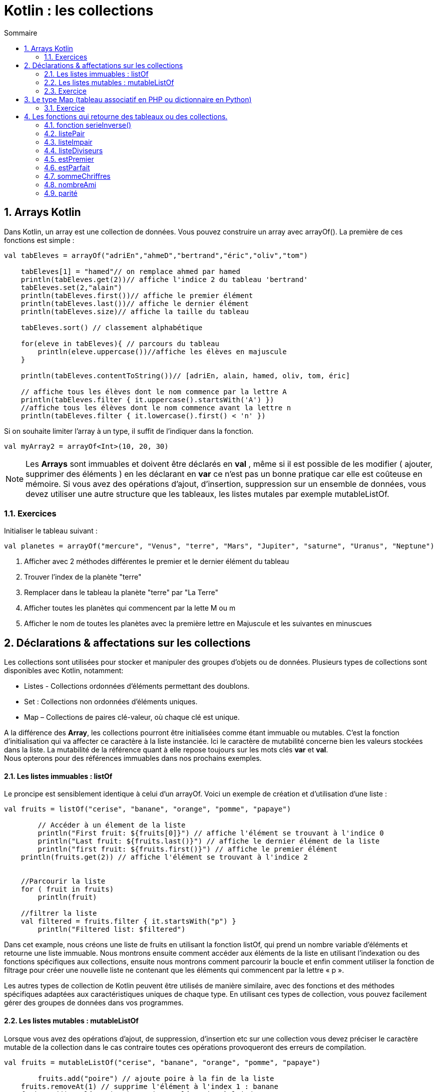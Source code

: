 = Kotlin :  les collections
// Activation de la numérotaion des sections :
:sectnums:
//
// Attributs du sommaire :
:toc: left
:toclevels: 5
:toc-title: Sommaire
//
// Localisation des images :
:imagesdir: ./assets/images
//
// Option d'affichage des codes sources :
:source-highlighter: rouge
:pygments-style: manni
:pygments-linenums-mode: inline





== Arrays Kotlin
Dans Kotlin, un array est une collection de données. Vous pouvez construire un array avec arrayOf(). La première de ces fonctions est simple :

[source,kotlin]
----
val tabEleves = arrayOf("adriEn","ahmeD","bertrand","éric","oliv","tom")

    tabEleves[1] = "hamed"// on remplace ahmed par hamed
    println(tabEleves.get(2))// affiche l'indice 2 du tableau 'bertrand'
    tabEleves.set(2,"alain")
    println(tabEleves.first())// affiche le premier élément
    println(tabEleves.last())// affiche le dernier élément
    println(tabEleves.size)// affiche la taille du tableau

    tabEleves.sort() // classement alphabétique

    for(eleve in tabEleves){ // parcours du tableau
        println(eleve.uppercase())//affiche les élèves en majuscule
    }
    
    println(tabEleves.contentToString())// [adriEn, alain, hamed, oliv, tom, éric]
    
    // affiche tous les élèves dont le nom commence par la lettre A
    println(tabEleves.filter { it.uppercase().startsWith('A') })
    //affiche tous les élèves dont le nom commence avant la lettre n
    println(tabEleves.filter { it.lowercase().first() < 'n' })
----


Si on souhaite limiter l’array à un type, il suffit de l’indiquer dans la fonction.
[source,kotlin]
----
val myArray2 = arrayOf<Int>(10, 20, 30)
----

[NOTE]
====
Les *Arrays* sont immuables et doivent être déclarés en [red]*val* , même si il est possible de les modifier ( ajouter, supprimer des éléments ) en les déclarant en [red]*var* ce n'est pas un bonne pratique car elle est coûteuse en mémoire. Si vous avez des opérations d'ajout, d'insertion, suppression sur un ensemble de données, vous devez utiliser une autre structure que les tableaux, les listes mutales par exemple [red]#mutableListOf#.
====

=== Exercices 

Initialiser le tableau suivant :

[source,kotlin]
----
val planetes = arrayOf("mercure", "Venus", "terre", "Mars", "Jupiter", "saturne", "Uranus", "Neptune")
----

. Afficher avec 2 méthodes différentes le premier et le dernier élément du tableau
. Trouver l'index de la planète "terre"
. Remplacer dans le tableau la planète "terre" par "La Terre"
. Afficher toutes les planètes qui commencent par la lette M ou m
. Afficher le nom de toutes les planètes avec la première lettre en Majuscule et les suivantes en minuscues 


== Déclarations & affectations sur les collections

Les collections sont utilisées pour stocker et manipuler des groupes d'objets ou de données. Plusieurs types de collections sont disponibles avec Kotlin, notamment:

*  Listes - Collections ordonnées d'éléments permettant des doublons.
*  Set :  Collections non ordonnées d'éléments uniques.
* Map  – Collections de paires clé-valeur, où chaque clé est unique.

A la différence des *Array*, les collections pourront être initialisées comme étant immuable ou mutables. C'est la fonction d'initialisation qui va affecter ce caractère à la liste instanciée. Ici le caractère de mutabilité concerne bien les valeurs stockées dans la liste. La mutabilité de la référence quant à elle repose toujours sur les mots clés [red]*var* et [red]*val*. +
Nous opterons pour des références immuables dans nos prochains exemples.

==== Les listes immuables :  [red]#listOf#

Le proncipe est sensiblement identique à celui d'un [red]#arrayOf#. Voici un exemple de création et d'utilisation d'une liste :
[source,kotlin]
----
val fruits = listOf("cerise", "banane", "orange", "pomme", "papaye")
 
	// Accéder à un élement de la liste
	println("First fruit: ${fruits[0]}") // affiche l'élément se trouvant à l'indice 0
	println("Last fruit: ${fruits.last()}") // affiche le dernier élément de la liste
 	println("first fruit: ${fruits.first()}") // affiche le premier élément 
    println(fruits.get(2)) // affiche l'élément se trouvant à l'indice 2
    
    
    //Parcourir la liste
    for ( fruit in fruits)
    	println(fruit)
        
    //filtrer la liste
    val filtered = fruits.filter { it.startsWith("p") }
	println("Filtered list: $filtered")
----

Dans cet example, nous créons une liste de fruits en utilisant la fonction listOf, qui prend un nombre variable d'éléments et retourne une liste immuable. Nous montrons ensuite comment accéder aux éléments de la liste en utilisant l'indexation ou des fonctions spécifiques aux collections, ensuite nous montrons comment parcourir la boucle et enfin comment utiliser la fonction de filtrage pour créer une nouvelle liste ne contenant que les éléments qui commencent par la lettre « p ».

Les autres types de collection de Kotlin peuvent être utilisés de manière similaire, avec des fonctions et des méthodes spécifiques adaptées aux caractéristiques uniques de chaque type. En utilisant ces types de collection, vous pouvez facilement gérer des groupes de données dans vos programmes.


==== Les listes mutables :  [red]#mutableListOf#

Lorsque vous avez des opérations d'ajout, de suppression, d'insertion etc sur une collection vous devez préciser le caractère mutable de la collection dans le cas contraire toutes ces opérations provoqueront des erreurs de compilation.

[source,kotlin]
----
val fruits = mutableListOf("cerise", "banane", "orange", "pomme", "papaye")
 
	fruits.add("poire") // ajoute poire à la fin de la liste
    fruits.removeAt(1) // supprime l'élément à l'index 1 : banane
    fruits.add(3,"clémentine") // ajoute clémentine à l'index 3
----

L'affichage du contenu d'une collection peut se faire en passant directement l'identifiant de la liste en argument de la fonction `print()` ou `println()`

[source,kotlin]
----
println(fruits)
----

=== Exercice 

Initialiser un liste mutable (arrayOf<Int>) de 10 entierss compris entre 1 et 100 choisis au hasard.
    
[,kotlin]
----
fun main() {
    val entiers = mutableListOf<Int>()
    for(i in 1..10){
        entiers.add( (1..100).random())
    }
    println(entiers)
}
----

1. Ecrire le programme qui affiche la somme, le plus petit et le plus grand des éléments de cette liste d'entiers.(trouvez les bonnes méthodes ) 
    2. Ajoutez la déclaration de 2 listes supplémentaires listePair et listeImpair. Ajoutez le code qui copie les éléments pairs de la liste d'entiers dans listePair, et les éléments impairs dans listeImpair. 
    3. Afficher à l'aide d'une boucle *for* le contenu de chaque liste.
    
    


== Le type Map (tableau associatif en PHP ou dictionnaire en Python)

Le type Map est un tableau associatif, c'est-à-dire que dans un tableau sont stockées des valeurs. Chaque valeur est associée à une clé pour permettre son accès au lieu d'utiliser un numéro d'indice. On distingue comme pour les listes les Maps immuables [red]#mapOf# et les Maps mutables [red]#mutableMapOf# et donc toutes les opérations d'ajout, de suppression, d'insertion etc ne seront pas autorisées dans une [red]#mapOf#. 

[source,kotlin]
----
// Création d'un map :
    val chiffreImmuable = mapOf(0 to "Zero", 1 to "Une", 2 to "Deux", 3 to "Trois")
    
    
     for( chiffre in chiffreImmiable){
        println(chiffre.key) // affiche les clés
        println(chiffre.value)// affiche les valeurs
    }
----




Exemple de Map mutable :

[source,kotlin]
----
val notes = mutableMapOf<String, Int>("Adrien" to 10,"Bertrand"  to 15, "Blin" to 8, "Rib" to 6)

    notes.put("Toto",6)// On ajoute une clé et une valeur
    notes.set("Adrien",12)//on met à jour la valeur de la clé Adrien
    notes.remove("Rib")// on supprime la clé "Rib"

    println(notes)

    val notesRattrapage = notes.filter { it.value < 10 && it.value >= 8 }// on filtre les notes < 10 et >= 8
    println(notesRattrapage)
----
On crée une Map mutable en indiquant que la clé sera de type *String* et la valeur de type *Int*

=== Exercice

Soit les instructions Kotlin suivantes :
[source,kotlin]
----
val notes = mutableMapOf<String, MutableList<Int>>("Adrien" to mutableListOf(15,12,10),"Bertrand"  to mutableListOf(12,10))

notes.getOrPut("Toto") { mutableListOf() }.add(8)// ajoute la clé Toto avec une note de 8
notes.getOrPut("Adrien") { mutableListOf() }.add(6)//ajoute une note de 6 à la clé Adrien
----

1. Afficher le nom de chaque élève, ses notes et sa moyenne
2. Afficher uniquement le nom des élèves qui ont une moyenne supérieure ou égale à 10 





== Les fonctions qui retourne des tableaux ou des collections.

Les fonctions en Kotlin doivent spécifier leur type de retour. Si la fonction ne retourne aucune valeur, son type de retour est Unit ( None en Python). 


. Exemple fonction serie() qui prend comme argument un nombre entier n et qui renvoie une liste contenant les nombres entiers allant de 1 à n.

[source,kotlin]
----
fun serie(n : Int): List<Int> {

    val liste = mutableListOf<Int>()
    for (i in 1..n) {
        liste.add(i)
    }
    return liste

}
----
On indique le type de l'argument *Int* et le type de la valeur de retour *List<Int>*

Si on vous avait demandé de retourner un tableau d'entier :

[source,kotlin]
----
fun serie(n : Int): Array<Int> {

    val liste = mutableListOf<Int>()
    for (i in 1..n) {
        liste.add(i)
    }
    return liste.toTypedArray()

}
----

[NOTE]
====
Kotlin dispose de nombreuses méthodes pour passer d'un type tableau à une collection de type liste ou map et inversement.
====



=== fonction serieInverse()

Ecrire la fonction serieInverse() qui prend comme argument un entier n et qui renvoie un tableau contenant les nombres entiers allant de n à 1.

Exemple : serieInverse(5) +
entrée 5 +
sortie : +
(5, 4, 3, 2, 1)


=== listePair
Ecrire la fonction tabPair() qui prend comme argument un tableau n
de nombres entiers et qui renvoie une liste ne contenant que les nombres pairs

=== listeImpair
Ecrire la fonction tabImpair() qui prend comme argument un tableau n de nombres entiers et qui renvoie un tableau ne contenant que les nombres impairs


=== listeDiviseurs
Ecrire la fonction listeDiviseurs() qui prend comme argument un nombre entier n et qui renvoie une liste contenant tous les diviseurs du nombre n.

=== estPremier
Ecrire la fonction estPremier() qui prend comme argument un nombre entier n et qui renvoie True si n est un nombre premier et False sinon. Vous pouvez utiliser la fonction listeDiviseurs écrite précédemment sachant qu'un nombre premier n'a que 2 diviseurs ( 1 et lui-même ).

=== estParfait
Ecrire la fonction estParfait() qui prend comme argument un nombre entier n et qui renvoie True si n est un nombre parfait et False sinon. En arithmétique, un nombre parfait est un entier naturel égal à la moitié de la somme de ses diviseurs ou encore à la somme de ses diviseurs stricts. Exemple 6 est un nombre parfait car la somme des ses diviseurs stricts ( 1 + 2 + 3 ) = 6, 28 est également un nombre parfait ( 1 + 2 + 4 + 7 + 14 ) = 28. Les nombres parfaits sont rares, il n’en existe que trois inférieurs à 1000 qui sont 6, 28 et 496. Ensuite vient 8128, puis 33 550 336, vous pouvez donc initialiser un tableau avec ces nombres.


=== sommeChriffres
Écrire la fonction sommeChiffres() qui prend comme argument un nombre entier n et qui renvoie un entier représentant la somme des chiffres qui compose le nombre entier n. Exemple  n -> 125  somme chiffre : ( 1 + 2 + 5 ) = 8. Utiliser le modulo 10 et la fonction intval.

=== nombreAmi
Écrire la fonction nombreAmi() qui prend comme argument deux nombres entiers et qui renvoie True si ils sont amis et False sinon. Deux nombres seront amis si la somme des chiffres qui composent chaque nombre est identique. Exemple 66 ( 6 + 6 ) = 12 est ami avec 93 ( 9 + 3 ) = 12. Attention la notion mathématique des nombres amicaux est différente.


=== parité
Ecrire la fonction tabParite() qui prend comme argument un tableau n de nombres entiers et qui renvoie une map ayant 2 clés : la clé  'pair' ne contenant que les nombres pairs et la clé 'impair' ne contenant que les nombres impairs. 





